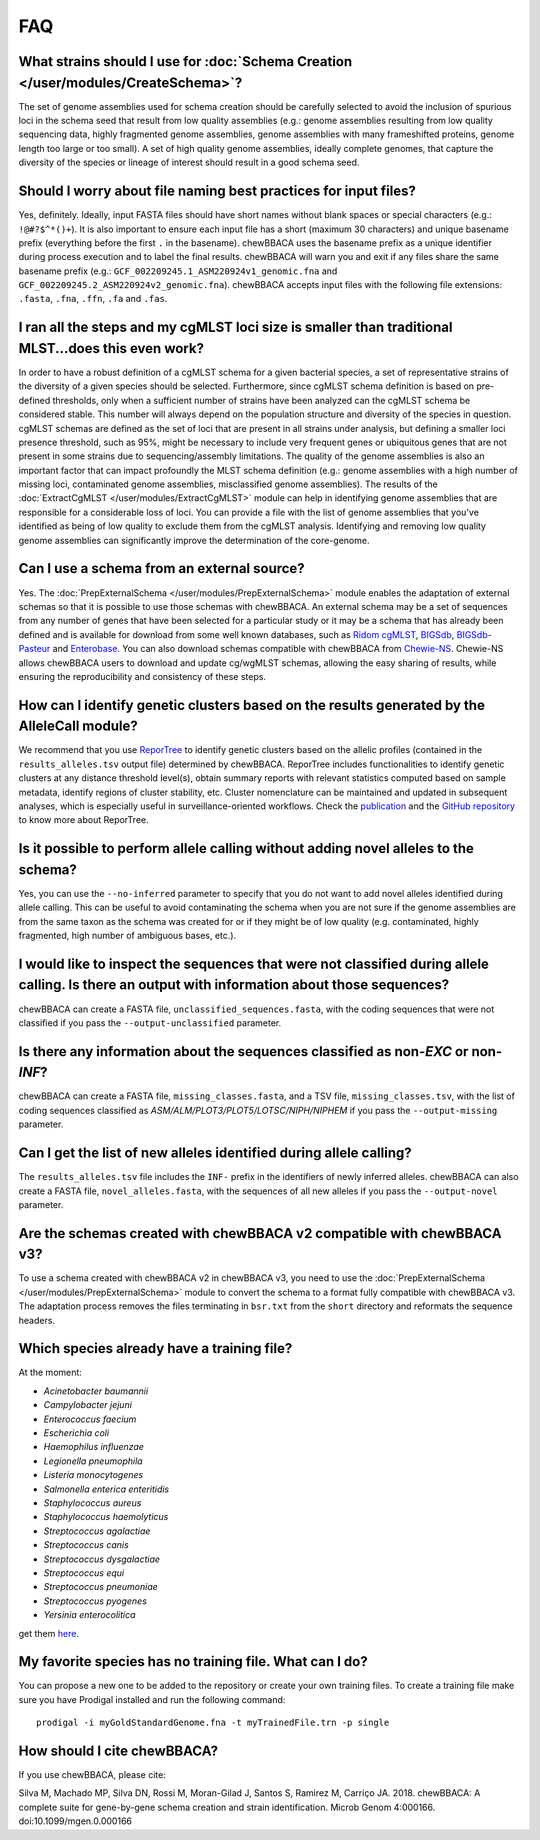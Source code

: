 FAQ
===

What strains should I use for :doc:`Schema Creation </user/modules/CreateSchema>`?
..................................................................................
The set of genome assemblies used for schema creation should be carefully selected to avoid
the inclusion of spurious loci in the schema seed that result from low quality assemblies
(e.g.: genome assemblies resulting from low quality sequencing data, highly fragmented genome
assemblies, genome assemblies with many frameshifted proteins, genome length too large or too
small). A set of high quality genome assemblies, ideally complete genomes, that capture the
diversity of the species or lineage of interest should result in a good schema seed.

Should I worry about file naming best practices for input files?
................................................................
Yes, definitely. Ideally, input FASTA files should have short names without blank spaces or
special characters (e.g.: ``!@#?$^*()+``). It is also important to ensure each input file has a
short (maximum 30 characters) and unique basename prefix (everything before the first ``.`` in the basename). chewBBACA uses the
basename prefix as a unique identifier during process execution and to label the final results.
chewBBACA will warn you and exit if any files share the same basename prefix (e.g.: 
``GCF_002209245.1_ASM220924v1_genomic.fna`` and ``GCF_002209245.2_ASM220924v2_genomic.fna``).
chewBBACA accepts input files with the following file extensions: ``.fasta``, ``.fna``, ``.ffn``,
``.fa`` and ``.fas``.

I ran all the steps and my cgMLST loci size is smaller than traditional MLST...does this even work?
...................................................................................................
In order to have a robust definition of a cgMLST schema for a given bacterial species, a set
of representative strains of the diversity of a given species should be selected. Furthermore,
since cgMLST schema definition is based on pre-defined thresholds, only when a sufficient number
of strains have been analyzed can the cgMLST schema be considered stable. This number will always
depend on the population structure and diversity of the species in question. cgMLST schemas are
defined as the set of loci that are present in all strains under analysis, but defining a smaller
loci presence threshold, such as 95%, might be necessary to include very frequent genes or
ubiquitous genes that are not present in some strains due to sequencing/assembly limitations.
The quality of the genome assemblies is also an important factor that can impact profoundly
the MLST schema definition (e.g.: genome assemblies with a high number of missing loci,
contaminated genome assemblies, misclassified genome assemblies).
The results of the :doc:`ExtractCgMLST </user/modules/ExtractCgMLST>` module can help in
identifying genome assemblies that are responsible for a considerable loss of loci. You can
provide a file with the list of genome assemblies that you've identified as being of low quality
to exclude them from the cgMLST analysis. Identifying and removing low quality genome assemblies
can significantly improve the determination of the core-genome.

Can I use a schema from an external source?
...........................................
Yes. The :doc:`PrepExternalSchema </user/modules/PrepExternalSchema>` module enables the adaptation
of external schemas so that it is possible to use those schemas with chewBBACA. An external
schema may be a set of sequences from any number of genes that have been selected for a particular
study or it may be a schema that has already been defined and is available for download from
some well known databases, such as `Ridom cgMLST <http://www.cgmlst.org/ncs>`_,
`BIGSdb <https://pubmlst.org/>`_, `BIGSdb-Pasteur <https://bigsdb.pasteur.fr/>`_ and `Enterobase <http://enterobase.warwick.ac.uk/>`_.
You can also download schemas compatible with chewBBACA from `Chewie-NS <https://chewbbaca.online/>`_.
Chewie-NS allows chewBBACA users to download and update cg/wgMLST schemas, allowing the easy sharing of
results, while ensuring the reproducibility and consistency of these steps.

How can I identify genetic clusters based on the results generated by the AlleleCall module?
............................................................................................
We recommend that you use `ReporTree <https://github.com/insapathogenomics/ReporTree>`_ to identify genetic clusters
based on the allelic profiles (contained in the ``results_alleles.tsv`` output file) determined by chewBBACA. ReporTree
includes functionalities to identify genetic clusters at any distance threshold level(s), obtain summary reports with relevant
statistics computed based on sample metadata, identify regions of cluster stability, etc. Cluster nomenclature can be maintained
and updated in subsequent analyses, which is especially useful in surveillance-oriented workflows. Check the
`publication <https://genomemedicine.biomedcentral.com/articles/10.1186/s13073-023-01196-1>`_ and the
`GitHub repository <https://github.com/insapathogenomics/ReporTree>`_ to know more about ReporTree.

Is it possible to perform allele calling without adding novel alleles to the schema?
....................................................................................
Yes, you can use the ``--no-inferred`` parameter to specify that you do not want to add novel alleles
identified during allele calling. This can be useful to avoid contaminating the schema when you
are not sure if the genome assemblies are from the same taxon as the schema was created for or if they might be
of low quality (e.g. contaminated, highly fragmented, high number of ambiguous bases, etc.).

I would like to inspect the sequences that were not classified during allele calling. Is there an output with information about those sequences?
................................................................................................................................................
chewBBACA can create a FASTA file, ``unclassified_sequences.fasta``, with the coding sequences that were not classified if you pass the ``--output-unclassified``
parameter.

Is there any information about the sequences classified as non-*EXC* or non-*INF*?
..................................................................................
chewBBACA can create a FASTA file, ``missing_classes.fasta``, and a TSV file, ``missing_classes.tsv``, with the list of coding sequences classified as
*ASM/ALM/PLOT3/PLOT5/LOTSC/NIPH/NIPHEM* if you pass the ``--output-missing`` parameter.

Can I get the list of new alleles identified during allele calling?
...................................................................
The ``results_alleles.tsv`` file includes the ``INF-`` prefix in the identifiers of newly inferred alleles. chewBBACA can also create a FASTA file, ``novel_alleles.fasta``,
with the sequences of all new alleles if you pass the ``--output-novel`` parameter.

Are the schemas created with chewBBACA v2 compatible with chewBBACA v3?
.......................................................................
To use a schema created with chewBBACA v2 in chewBBACA v3, you need to use the
:doc:`PrepExternalSchema </user/modules/PrepExternalSchema>` module to convert the schema to a format
fully compatible with chewBBACA v3. The adaptation process removes the files terminating in ``bsr.txt``
from the ``short`` directory and reformats the sequence headers.

Which species already have a training file?
...........................................
At the moment:

- *Acinetobacter baumannii*
- *Campylobacter jejuni*
- *Enterococcus faecium*
- *Escherichia coli*
- *Haemophilus influenzae*
- *Legionella pneumophila*
- *Listeria monocytogenes*
- *Salmonella enterica enteritidis*
- *Staphylococcus aureus*
- *Staphylococcus haemolyticus*
- *Streptococcus agalactiae*
- *Streptococcus canis*
- *Streptococcus dysgalactiae*
- *Streptococcus equi*
- *Streptococcus pneumoniae*
- *Streptococcus pyogenes*
- *Yersinia enterocolitica*

get them `here <https://github.com/B-UMMI/chewBBACA/tree/master/CHEWBBACA/prodigal_training_files>`_.

My favorite species has no training file. What can I do?
........................................................
You can propose a new one to be added to the repository or create your own training files.
To create a training file make sure you have Prodigal installed and run the following command:

::

	prodigal -i myGoldStandardGenome.fna -t myTrainedFile.trn -p single

How should I cite chewBBACA?
............................
If you use chewBBACA, please cite:

Silva M, Machado MP, Silva DN, Rossi M, Moran-Gilad J, Santos S, Ramirez M, Carriço JA. 2018. chewBBACA: A complete suite for gene-by-gene schema creation and strain identification. Microb Genom 4:000166. doi:10.1099/mgen.0.000166
